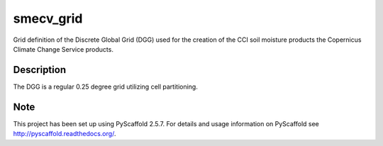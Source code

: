 ==========
smecv_grid
==========


Grid definition of the Discrete Global Grid (DGG) used for the creation of the CCI soil moisture products
the Copernicus Climate Change Service products.


Description
===========

The DGG is a regular 0.25 degree grid utilizing cell partitioning.


Note
====

This project has been set up using PyScaffold 2.5.7. For details and usage
information on PyScaffold see http://pyscaffold.readthedocs.org/.
